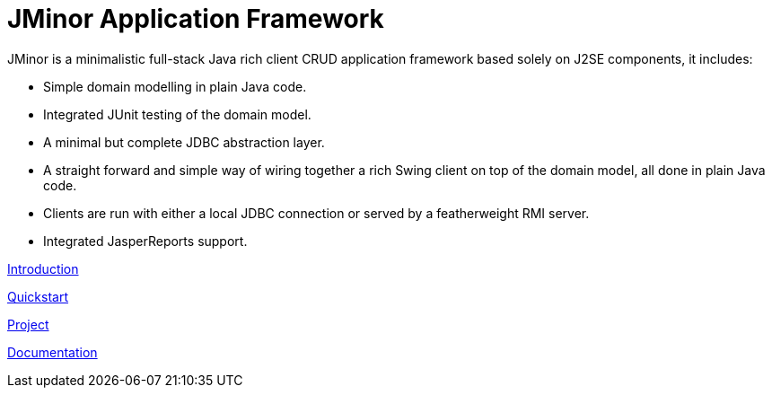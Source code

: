 = JMinor Application Framework

JMinor is a minimalistic full-stack Java rich client CRUD application framework based solely on J2SE components, it includes:

* Simple domain modelling in plain Java code.
* Integrated JUnit testing of the domain model.
* A minimal but complete JDBC abstraction layer.
* A straight forward and simple way of wiring together a rich Swing client on top of the domain model, all done in plain Java code.
* Clients are run with either a local JDBC connection or served by a featherweight RMI server.
* Integrated JasperReports support.

<<docs/introduction.adoc#[], Introduction>>

<<docs/quickstart.adoc#[], Quickstart>>

<<docs/project.adoc#[], Project>>

<<docs/index.adoc#[], Documentation>>